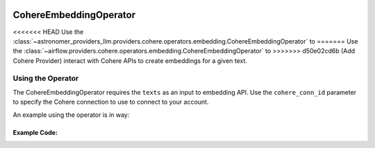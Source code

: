  .. Licensed to the Apache Software Foundation (ASF) under one
    or more contributor license agreements.  See the NOTICE file
    distributed with this work for additional information
    regarding copyright ownership.  The ASF licenses this file
    to you under the Apache License, Version 2.0 (the
    "License"); you may not use this file except in compliance
    with the License.  You may obtain a copy of the License at

 ..   http://www.apache.org/licenses/LICENSE-2.0

 .. Unless required by applicable law or agreed to in writing,
    software distributed under the License is distributed on an
    "AS IS" BASIS, WITHOUT WARRANTIES OR CONDITIONS OF ANY
    KIND, either express or implied.  See the License for the
    specific language governing permissions and limitations
    under the License.

.. _howto/operator:CohereEmbeddingOperator:

CohereEmbeddingOperator
========================

<<<<<<< HEAD
Use the :class:`~astronomer_providers_llm.providers.cohere.operators.embedding.CohereEmbeddingOperator` to
=======
Use the :class:`~airflow.providers.cohere.operators.embedding.CohereEmbeddingOperator` to
>>>>>>> d50e02cd6b (Add Cohere Provider)
interact with Cohere APIs to create embeddings for a given text.


Using the Operator
^^^^^^^^^^^^^^^^^^

The CohereEmbeddingOperator requires the ``texts`` as an input to embedding API. Use the ``cohere_conn_id`` parameter to specify the Cohere connection to use to
connect to your account.

An example using the operator is in way:

Example Code:
-------------

.. exampleinclude:: /../../tests/system/providers/cohere/example_cohere_embedding_operator.py
    :language: python
    :dedent: 4
    :start-after: [START howto_cohere_operator]
    :end-before: [END howto_cohere_operator]
